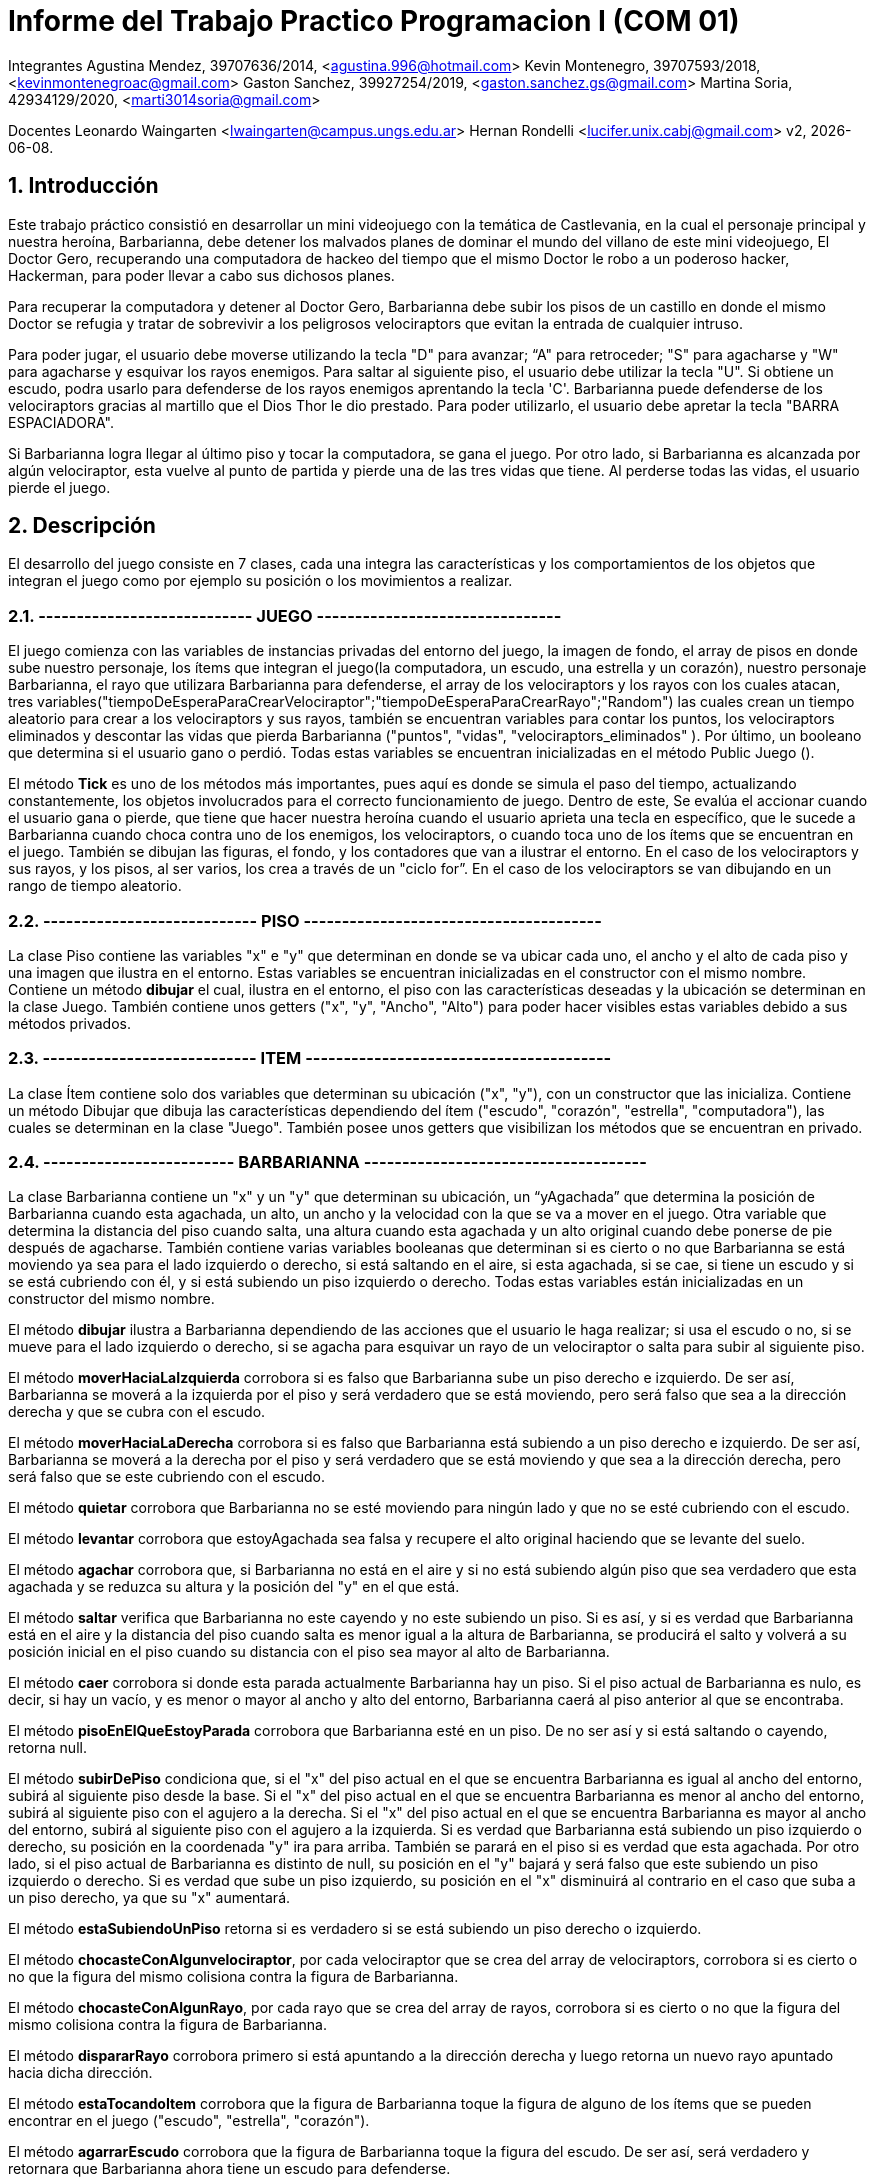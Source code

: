 = Informe del Trabajo Practico Programacion I (COM 01)

Integrantes
Agustina Mendez, 39707636/2014, <agustina.996@hotmail.com> 
Kevin Montenegro, 39707593/2018, <kevinmontenegroac@gmail.com> 
Gaston Sanchez, 39927254/2019, <gaston.sanchez.gs@gmail.com>  
Martina Soria, 42934129/2020, <marti3014soria@gmail.com>

Docentes
Leonardo Waingarten <lwaingarten@campus.ungs.edu.ar>
Hernan Rondelli <lucifer.unix.cabj@gmail.com>
v2, {docdate}. 

:title-page:
:numbered:
:source-highlighter: coderay
:tabsize: 4

== Introducción

Este trabajo práctico consistió en desarrollar un mini videojuego con la temática de Castlevania, en la cual el personaje principal y nuestra heroína, Barbarianna, debe detener los malvados planes de dominar el mundo del villano de este mini videojuego, El Doctor Gero, recuperando una computadora de hackeo del tiempo que el mismo Doctor le robo a un poderoso hacker, Hackerman, para poder llevar a cabo sus dichosos planes. 

Para recuperar la computadora y detener al Doctor Gero, Barbarianna debe subir los pisos de un castillo en donde el mismo Doctor se refugia y tratar de sobrevivir a los peligrosos velociraptors que evitan la entrada de cualquier intruso.

Para poder jugar, el usuario debe moverse utilizando la tecla "D" para avanzar; “A" para retroceder; "S" para agacharse y "W" para agacharse y esquivar los rayos enemigos.
Para saltar al siguiente piso, el usuario debe utilizar la tecla "U".
Si obtiene un escudo, podra usarlo para defenderse de los rayos enemigos aprentando la tecla 'C'.
Barbarianna puede defenderse de los velociraptors gracias al martillo que el Dios Thor le dio prestado. Para poder utilizarlo, el usuario debe apretar la tecla "BARRA ESPACIADORA".

Si Barbarianna logra llegar al último piso y tocar la computadora, se gana el juego. Por otro lado, si Barbarianna es alcanzada por algún velociraptor, esta vuelve al punto de partida y pierde una de las tres vidas que tiene. Al perderse todas las vidas, el usuario pierde el juego.

== Descripción

El desarrollo del juego consiste en 7 clases, cada una integra las características y los comportamientos de los objetos que integran el juego como por ejemplo su posición o los movimientos a realizar.

=== ---------------------------- JUEGO --------------------------------

El juego comienza con las variables de instancias privadas del entorno del juego, la imagen de fondo, el array de pisos en donde sube nuestro personaje, los ítems que integran el juego(la computadora, un escudo, una estrella y un corazón), nuestro personaje Barbarianna, el rayo que utilizara Barbarianna para defenderse, el array de los velociraptors y los rayos con los cuales atacan, tres variables("tiempoDeEsperaParaCrearVelociraptor";"tiempoDeEsperaParaCrearRayo";"Random") las cuales crean un tiempo aleatorio para crear a los velociraptors y sus rayos, también se encuentran variables para contar los puntos, los velociraptors eliminados y descontar las vidas que pierda Barbarianna ("puntos", "vidas", "velociraptors_eliminados" ). Por último, un booleano que determina si el usuario gano o perdió.
Todas estas variables se encuentran inicializadas en el método Public Juego ().

El método *Tick* es uno de los métodos más importantes, pues aquí es donde se simula el paso del tiempo, actualizando constantemente, los objetos involucrados para el correcto funcionamiento de juego. Dentro de este, Se evalúa el accionar cuando el usuario gana o pierde, que tiene que hacer nuestra heroína cuando el usuario aprieta una tecla en específico, que le sucede a Barbarianna cuando choca contra uno de los enemigos, los velociraptors, o cuando toca uno de los ítems que se encuentran en el juego. También se dibujan las figuras, el fondo, y los contadores que van a ilustrar el entorno. En el caso de los velociraptors y sus rayos, y los pisos, al ser varios, los crea a través de un "ciclo for”. En el caso de los velociraptors se van dibujando en un rango de tiempo aleatorio.

=== ---------------------------- PISO ---------------------------------------

La clase Piso contiene las variables "x" e "y" que determinan en donde se va ubicar cada uno, el ancho y el alto de cada piso y una imagen que ilustra en el entorno. Estas variables se encuentran inicializadas en el constructor con el mismo nombre.
Contiene un método *dibujar* el cual, ilustra en el entorno, el piso con las características deseadas y la ubicación se determinan en la clase Juego. También contiene unos getters ("x", "y", "Ancho", "Alto") para poder hacer visibles estas variables debido a sus métodos privados.

=== ---------------------------- ITEM ----------------------------------------

La clase Ítem contiene solo dos variables que determinan su ubicación ("x", "y"), con un constructor que las inicializa. Contiene un método Dibujar que dibuja las características dependiendo del ítem ("escudo", "corazón", "estrella", "computadora"), las cuales se determinan en la clase "Juego". También posee unos getters que visibilizan los métodos que se encuentran en privado.
 
=== ------------------------- BARBARIANNA -------------------------------------

La clase Barbarianna contiene un "x" y un "y" que determinan su ubicación, un “yAgachada” que determina la posición de Barbarianna cuando esta agachada, un alto, un ancho y la velocidad con la que se va a mover en el juego. Otra variable que determina la distancia del piso cuando salta, una altura cuando esta agachada y un alto original cuando debe ponerse de pie después de agacharse. También contiene varias variables booleanas que determinan si es cierto o no que Barbarianna se está moviendo ya sea para el lado izquierdo o derecho, si está saltando en el aire, si esta agachada, si se cae, si tiene un escudo y si se está cubriendo con él, y si está subiendo un piso izquierdo o derecho. Todas estas variables están inicializadas en un constructor del mismo nombre.

El método *dibujar* ilustra a Barbarianna dependiendo de las acciones que el usuario le haga realizar; si usa el escudo o no, si se mueve para el lado izquierdo o derecho, si se agacha para esquivar un rayo de un velociraptor o salta para subir al siguiente piso.

El método *moverHaciaLaIzquierda* corrobora si es falso que Barbarianna sube un piso derecho e izquierdo. De ser así, Barbarianna se moverá a la izquierda por el piso y será verdadero que se está moviendo, pero será falso que sea a la dirección derecha y que se cubra con el escudo.

El método *moverHaciaLaDerecha* corrobora si es falso que Barbarianna está subiendo a un piso derecho e izquierdo. De ser así, Barbarianna se moverá a la derecha por el piso y será verdadero que se está moviendo y que sea a la dirección derecha, pero será falso que se este cubriendo con el escudo.

El método *quietar* corrobora que Barbarianna no se esté moviendo para ningún lado y que no se esté cubriendo con el escudo.

El método *levantar* corrobora que estoyAgachada sea falsa y recupere el alto original haciendo que se levante del suelo.

El método *agachar* corrobora que, si Barbarianna no está en el aire y si no está subiendo algún piso que sea verdadero que esta agachada y se reduzca su altura y la posición del "y" en el que está.

El método *saltar* verifica que Barbarianna no este cayendo y no este subiendo un piso. Si es así, y si es verdad que Barbarianna está en el aire y la distancia del piso cuando salta es menor igual a la altura de Barbarianna, se producirá el salto y volverá a su posición inicial en el piso cuando su distancia con el piso sea mayor al alto de Barbarianna.

El método *caer* corrobora si donde esta parada actualmente Barbarianna hay un piso. Si el piso actual de Barbarianna es nulo, es decir, si hay un vacío, y es menor o mayor al ancho y alto del entorno, Barbarianna caerá al piso anterior al que se encontraba.

El método *pisoEnElQueEstoyParada* corrobora que Barbarianna esté en un piso. De no ser así y si está saltando o cayendo, retorna null.

El método *subirDePiso* condiciona que, si el "x" del piso actual en el que se encuentra Barbarianna es igual al ancho del entorno, subirá al siguiente piso desde la base. Si el "x" del piso actual en el que se encuentra Barbarianna es menor al ancho del entorno, subirá al siguiente piso con el agujero a la derecha. Si el "x" del piso actual en el que se encuentra Barbarianna es mayor al ancho del entorno, subirá al siguiente piso con el agujero a la izquierda.
Si es verdad que Barbarianna está subiendo un piso izquierdo o derecho, su posición en la coordenada "y" ira para arriba. También se parará en el piso si es verdad que esta agachada.
Por otro lado, si el piso actual de Barbarianna es distinto de null, su posición en el "y" bajará y será falso que este subiendo un piso izquierdo o derecho. Si es verdad que sube un piso izquierdo, su posición en el "x" disminuirá al contrario en el caso que suba a un piso derecho, ya que su "x" aumentará.

El método *estaSubiendoUnPiso* retorna si es verdadero si se está subiendo un piso derecho o izquierdo.

El método *chocasteConAlgunvelociraptor*, por cada velociraptor que se crea del array de velociraptors, corrobora si es cierto o no que la figura del mismo colisiona contra la figura de Barbarianna.

El método *chocasteConAlgunRayo*, por cada rayo que se crea del array de rayos, corrobora si es cierto o no que la figura del mismo colisiona contra la figura de Barbarianna.

El método *dispararRayo* corrobora primero si está apuntando a la dirección derecha y luego retorna un nuevo rayo apuntado hacia dicha dirección.

El método *estaTocandoItem* corrobora que la figura de Barbarianna toque la figura de alguno de los ítems que se pueden encontrar en el juego ("escudo", "estrella", "corazón").

El método *agarrarEscudo* corrobora que la figura de Barbarianna toque la figura del escudo. De ser así, será verdadero y retornara que Barbarianna ahora tiene un escudo para defenderse.

El método *cubrirse* corrobora que, si es verdadero que Barbarianna tiene el escudo, será verdadero que, cuando el usuario apriete la tecla correspondiente, Barbarianna se esté protegiendo con él.

El método *estoySaltando* retorna que, si es verdadero que Barbarianna está en el aire, significa que está saltando.

===  ------------------------- VELOCIRAPTOR --------------------------------

La clase del velociraptor contiene un "x" y un "y" que determinan su ubicacion dentro del entorno, su ancho y altura, la velocidad a la que se mueve y a la que cae al siguiente piso y tres clases de tipo booleana que determinan si se dirige a la direccion derecha, si se estan cayendo y si llegaron al final del juego (es decir, al piso base). Todo esto se encuentra inicializado en el constructor del mismo nombre.

El metodo *dibujar* ilustra la imagen del velociraptor dependiendo si se dirige hacia la derecha o si se dirige para el lado contrario.

El metodo *mover* corrobora si es verdadero que el velociraptor se mueve hacia la direccion derecha. De ser asi, el velociraptor se movera en esa direccion de manera automatica. De lo contrario, se movera para el lado izquierdo de manera automatica.

El metodo *caer* corrobora si hay un piso donde actualmente esta parado el velociraptor. Si el "x" del piso actual es menor o mayor que el ancho del entorno, sera verdadero que el velociraptor caiga al siguiente piso. Si el piso actual donde esta el velociraptor es igual al entorno, el velociraptor habra llegado al final del camino y por lo tanto se eliminara.

El metodo *pisoEnElQueEstoyParado* actualiza el piso de cada velociraptor y nos devuelve el piso actual. En el caso de que el velociraptor este cayendo de piso, el método nos va a devolver que el piso es nulo.

El metodo *llegueAlfinalDelCamino* verifica si el velociraptor llego al piso base donde termina el entorno. De ser asi, el velociraptor se elimina.

El metodo *dispararRayo* corrobora primero si está apuntando a la dirección derecha y luego retorna un nuevo rayo apuntado hacia dicha dirección.

El metodo *meChocoElRayo* verifica si la figura del velociraptor colisiona contra la figura del rayo de Barbarianna.

Tambien contiene unos getters("x","y","Ancho","Alto") para poder hacer visibles estas variables debido a sus metodos privados.

===

== Implementación
Dentro de la clase velociraptor, tenemos el siguiente método: 
​.El clásico primer programa en Java
[source ,java]
​----
​public Piso pisoEnElQueEstoyParado (Piso[] pisos) {
    for (int p = 0; p < pisos.length; p++){
		if (pisos[p].getY() - pisos[p].getAlto() / 2 == y + alto / 2) {
			return pisos [p]
		}
	}
	return null; 
} 
----

El método actualiza el piso de cada velociraptor y nos devuelve el piso actual. En el caso de que el velociraptor este cayendo de piso, el método nos va a devolver que el piso es nulo.

Dentro de la clase Barbarianna: 

​.Método levantar()
[source ,java]
​----
​public void levantar() {
		estoyAgachada = false;
		alto = altoOriginal;
		y = yAgachada;
} 
----

Para poder esquivar los rayos de los velociraptors modificamos la altura original de Barbarianna. Una vez que Barbarianna deja de estar agachada, se usa el método levantar para que vuelva a tener las medidas originales.

.Método caer()
[source ,java]
----

public void caer(Entorno e, Piso[] pisos) {
		Piso pisoActualDeBarbarianna = pisoEnElQueEstoyParada(pisos);
		if (meEstoyCayendo == false) {
			if (pisoActualDeBarbarianna != null && pisoActualDeBarbarianna.getX() < e.ancho() / 2
					&& x > pisoActualDeBarbarianna.getX() + pisoActualDeBarbarianna.getAncho() / 2) {
				meEstoyCayendo = true;
				y = y + 4;
			} else if (pisoActualDeBarbarianna != null && pisoActualDeBarbarianna.getX() > e.ancho() / 2
					&& x < pisoActualDeBarbarianna.getX() - pisoActualDeBarbarianna.getAncho() / 2) {
				meEstoyCayendo = true;
				y = y + 4;
			}
		} else {
			if (pisoActualDeBarbarianna != null
					&& pisoActualDeBarbarianna.getY() - pisoActualDeBarbarianna.getAlto() / 2 <= y + alto / 2) {
				meEstoyCayendo = false;
				yAgachada = y;
			} else {
				y = y + 4;
			}
		}
}

----

Obtiene el piso actual donde se encuentra Barbarianna con el método pisoEnElQueEstoyParada(pisos), que sigue la misma logica que el método pisoEnElQueEstoyParado(Piso[] pisos) en Velociraptor. Luego verifica si está sobre un agujero, y en el caso de estarlo, cae al piso que esta debajo.

.Método subirDePiso
[source ,java]
public void subirDePiso(Entorno e, Piso[] pisos) {
		if (meEstoyCayendo == false) {
			Piso pisoActualDeBarbarianna = pisoEnElQueEstoyParada(pisos);
			if (pisoActualDeBarbarianna != null && pisoActualDeBarbarianna.getX() == e.ancho() / 2
					&& (x > e.ancho() - 164 && x < e.ancho())) {
				estoySubiendoUnPisoIzq = true;
				direccionDerecha = false;
				pisoActualDeBarbarianna = null;
			} else if (pisoActualDeBarbarianna != null && pisoActualDeBarbarianna.getX() < e.ancho() / 2
					&& (x < 164 && x > 0)) {
				estoySubiendoUnPisoDer = true;
				direccionDerecha = true;
				pisoActualDeBarbarianna = null;
			} else if (pisoActualDeBarbarianna != null && pisoActualDeBarbarianna.getX() > e.ancho() / 2
					&& (x > e.ancho() - 164 && x < e.ancho())) {
				estoySubiendoUnPisoIzq = true;
				direccionDerecha = false;
				pisoActualDeBarbarianna = null;
			}
			if (estoySubiendoUnPisoDer == true || estoySubiendoUnPisoIzq == true) {
				y = y - 2;
				if (estoyAgachada == true) {
					levantar();
				}
				if (pisoActualDeBarbarianna != null) {
					y = y + 2;
					estoySubiendoUnPisoIzq = false;
					estoySubiendoUnPisoDer = false;
					yAgachada = y;
				}
				if (estoySubiendoUnPisoIzq == true) {
					x = x - 2;
				} else if (estoySubiendoUnPisoDer == true) {
					x = x + 2;
				}
			}
		}
		meEstoyCubriendo = false;
	}
	----

	Obtiene el piso actual de Barbarianna. Verifica si Barbarianna esta posicionada debajo de un agujero, en el caso de estarlo le permite subir de piso. 



== Conclusiones



